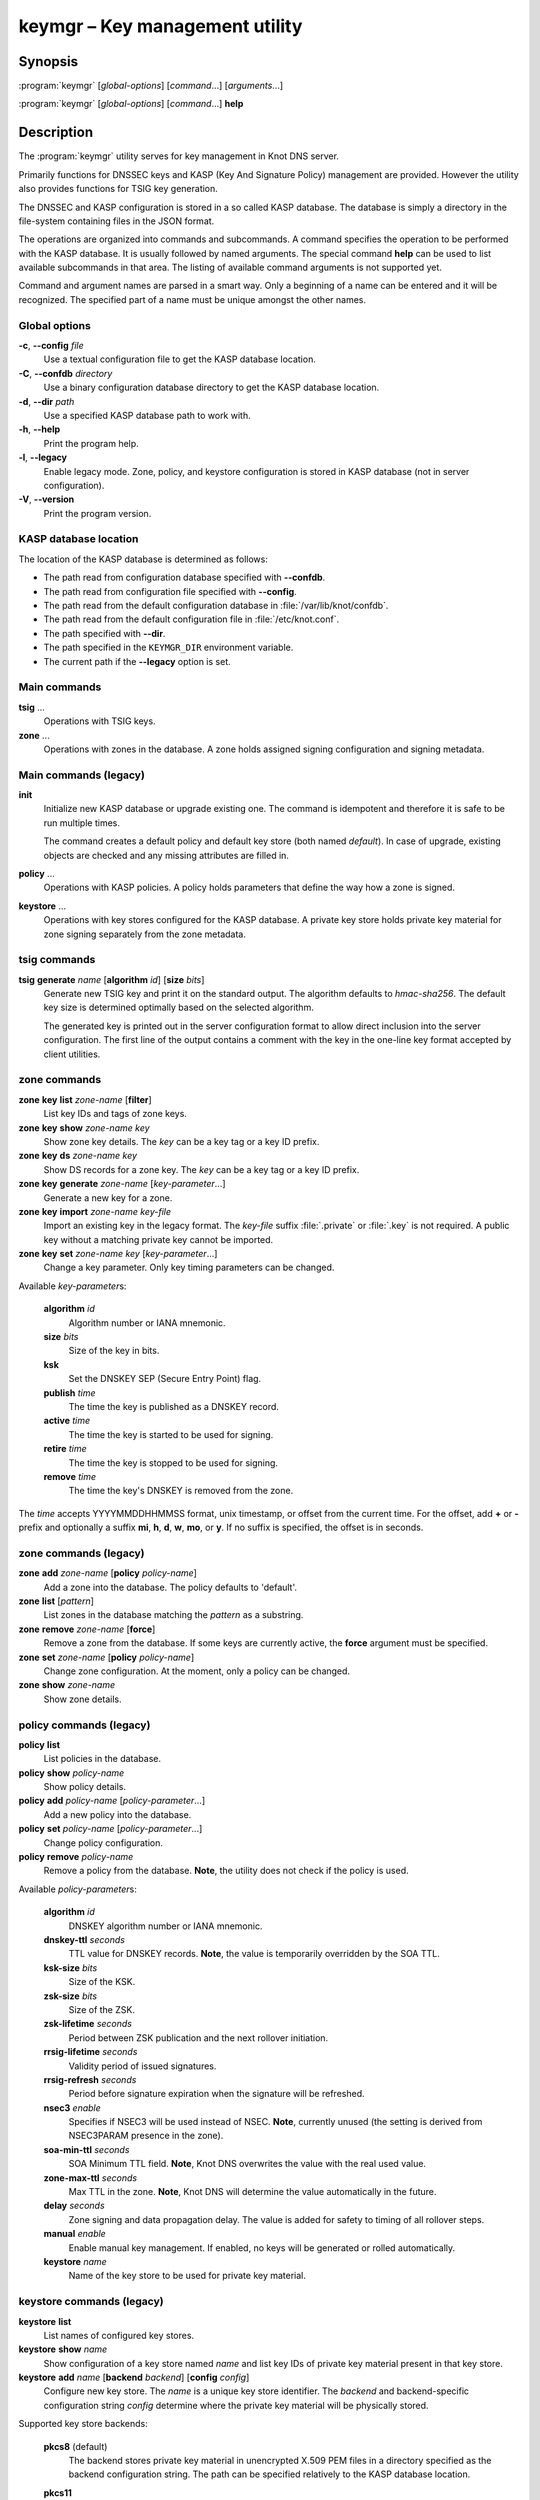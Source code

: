 .. highlight:: console

keymgr – Key management utility
===============================

Synopsis
--------

:program:`keymgr` [*global-options*] [*command*...] [*arguments*...]

:program:`keymgr` [*global-options*] [*command*...] **help**

Description
-----------

The :program:`keymgr` utility serves for key management in Knot DNS server.

Primarily functions for DNSSEC keys and KASP (Key And Signature Policy)
management are provided. However the utility also provides functions for
TSIG key generation.

The DNSSEC and KASP configuration is stored in a so called KASP database.
The database is simply a directory in the file-system containing files in the
JSON format.

The operations are organized into commands and subcommands. A command
specifies the operation to be performed with the KASP database. It is usually
followed by named arguments. The special command **help** can be used to list
available subcommands in that area. The listing of available command arguments
is not supported yet.

Command and argument names are parsed in a smart way. Only a beginning
of a name can be entered and it will be recognized. The specified part of
a name must be unique amongst the other names.

Global options
..............

**-c**, **--config** *file*
  Use a textual configuration file to get the KASP database location.

**-C**, **--confdb** *directory*
  Use a binary configuration database directory to get the KASP database location.

**-d**, **--dir** *path*
  Use a specified KASP database path to work with.

**-h**, **--help**
  Print the program help.

**-l**, **--legacy**
  Enable legacy mode. Zone, policy, and keystore configuration is stored
  in KASP database (not in server configuration).

**-V**, **--version**
  Print the program version.

KASP database location
......................

The location of the KASP database is determined as follows:

- The path read from configuration database specified with **--confdb**.
- The path read from configuration file specified with **--config**.
- The path read from the default configuration database in :file:`/var/lib/knot/confdb`.
- The path read from the default configuration file in :file:`/etc/knot.conf`.
- The path specified with **--dir**.
- The path specified in the ``KEYMGR_DIR`` environment variable.
- The current path if the **--legacy** option is set.

Main commands
.............

**tsig** ...
  Operations with TSIG keys.

**zone** ...
  Operations with zones in the database. A zone holds assigned signing
  configuration and signing metadata.

Main commands (legacy)
......................

**init**
  Initialize new KASP database or upgrade existing one. The command is
  idempotent and therefore it is safe to be run multiple times.

  The command creates a default policy and default key store (both named
  *default*). In case of upgrade, existing objects are checked and any missing
  attributes are filled in.

**policy** ...
  Operations with KASP policies. A policy holds parameters that define the
  way how a zone is signed.

**keystore** ...
  Operations with key stores configured for the KASP database. A private key
  store holds private key material for zone signing separately from the zone
  metadata.

tsig commands
.............

**tsig** **generate** *name* [**algorithm** *id*] [**size** *bits*]
  Generate new TSIG key and print it on the standard output. The algorithm
  defaults to *hmac-sha256*. The default key size is determined optimally based
  on the selected algorithm.

  The generated key is printed out in the server configuration format to allow
  direct inclusion into the server configuration. The first line of the output
  contains a comment with the key in the one-line key format accepted by client
  utilities.

zone commands
.............

**zone** **key** **list** *zone-name* [**filter**]
  List key IDs and tags of zone keys.

**zone** **key** **show** *zone-name* *key*
  Show zone key details. The *key* can be a key tag or a key ID prefix.

**zone** **key** **ds** *zone-name* *key*
  Show DS records for a zone key. The *key* can be a key tag or a key ID prefix.

**zone** **key** **generate** *zone-name* [*key-parameter*...]
  Generate a new key for a zone.

**zone** **key** **import** *zone-name* *key-file*
  Import an existing key in the legacy format. The *key-file* suffix
  :file:`.private` or :file:`.key` is not required. A public key without
  a matching private key cannot be imported.

**zone** **key** **set** *zone-name* *key* [*key-parameter*...]
  Change a key parameter. Only key timing parameters can be changed.

Available *key-parameter*\ s:

  **algorithm** *id*
    Algorithm number or IANA mnemonic.

  **size** *bits*
    Size of the key in bits.

  **ksk**
    Set the DNSKEY SEP (Secure Entry Point) flag.

  **publish** *time*
    The time the key is published as a DNSKEY record.

  **active** *time*
    The time the key is started to be used for signing.

  **retire** *time*
   The time the key is stopped to be used for signing.

  **remove** *time*
    The time the key's DNSKEY is removed from the zone.

The *time* accepts YYYYMMDDHHMMSS format, unix timestamp, or offset from the
current time. For the offset, add **+** or **-** prefix and optionally a
suffix **mi**, **h**, **d**, **w**, **mo**, or **y**. If no suffix is specified,
the offset is in seconds.

zone commands (legacy)
......................

**zone** **add** *zone-name* [**policy** *policy-name*]
  Add a zone into the database. The policy defaults to 'default'.

**zone** **list** [*pattern*]
  List zones in the database matching the *pattern* as a substring.

**zone** **remove** *zone-name* [**force**]
  Remove a zone from the database. If some keys are currently active, the
  **force** argument must be specified.

**zone** **set** *zone-name* [**policy** *policy-name*]
  Change zone configuration. At the moment, only a policy can be changed.

**zone** **show** *zone-name*
  Show zone details.

policy commands (legacy)
........................

**policy** **list**
  List policies in the database.

**policy** **show** *policy-name*
  Show policy details.

**policy** **add** *policy-name* [*policy-parameter*...]
  Add a new policy into the database.

**policy** **set** *policy-name* [*policy-parameter*...]
  Change policy configuration.

**policy** **remove** *policy-name*
  Remove a policy from the database.
  **Note**, the utility does not check if the policy is used.

Available *policy-parameter*\ s:

  **algorithm** *id*
    DNSKEY algorithm number or IANA mnemonic.

  **dnskey-ttl** *seconds*
    TTL value for DNSKEY records.
    **Note**, the value is temporarily overridden by the SOA TTL.

  **ksk-size** *bits*
    Size of the KSK.

  **zsk-size** *bits*
    Size of the ZSK.

  **zsk-lifetime** *seconds*
    Period between ZSK publication and the next rollover initiation.

  **rrsig-lifetime** *seconds*
    Validity period of issued signatures.

  **rrsig-refresh** *seconds*
    Period before signature expiration when the signature will be refreshed.

  **nsec3** *enable*
    Specifies if NSEC3 will be used instead of NSEC.
    **Note**, currently unused (the setting is derived from NSEC3PARAM presence
    in the zone).

  **soa-min-ttl** *seconds*
    SOA Minimum TTL field.
    **Note**, Knot DNS overwrites the value with the real used value.

  **zone-max-ttl** *seconds*
    Max TTL in the zone.
    **Note**, Knot DNS will determine the value automatically in the future.

  **delay** *seconds*
    Zone signing and data propagation delay. The value is added for safety to
    timing of all rollover steps.

  **manual** *enable*
    Enable manual key management. If enabled, no keys will be generated or
    rolled automatically.

  **keystore** *name*
    Name of the key store to be used for private key material.

keystore commands (legacy)
..........................

**keystore** **list**
  List names of configured key stores.

**keystore** **show** *name*
  Show configuration of a key store named *name* and list key IDs of private
  key material present in that key store.

**keystore** **add** *name* [**backend** *backend*] [**config** *config*]
  Configure new key store. The *name* is a unique key store identifier. The
  *backend* and backend-specific configuration string *config* determine where
  the private key material will be physically stored.

Supported key store backends:

  **pkcs8** (default)
    The backend stores private key material in unencrypted X.509 PEM files
    in a directory specified as the backend configuration string. The path
    can be specified relatively to the KASP database location.

  **pkcs11**
    The backend stores private key material in a cryptographic token accessible
    via the PKCS #11 interface. The configuration string consists of a token
    PKCS #11 URL and PKCS #11 module path separated by the space character.

    The format of the PKCS #11 URL is described in :rfc:`7512`. If the token
    is protected by a PIN, make sure to include *pin-value* or *pin-source*
    attribute in the URL.

    The PKCS #11 module path can be an absolute path or just a module name. In
    the later case, the module is looked up in the default modules location.

Examples
--------

1. Generate two RSA-SHA-256 signing keys. The first key will be used as a KSK,
   the second one as a ZSK::

    $ keymgr zone key generate example.com algorithm rsasha256 size 2048 ksk
    $ keymgr zone key generate example.com algorithm rsasha256 size 1024

2. Import a key in legacy format. The used algorithm must match with the one
   configured in the policy::

    $ keymgr zone key import example.com Kexample.com+010+12345.private

3. Generate a TSIG key named *operator.key*::

    $ keymgr tsig generate operator.key algorithm hmac-sha512

See Also
--------

:rfc:`6781` - DNSSEC Operational Practices.

:manpage:`knot.conf(5)`,
:manpage:`knotc(8)`,
:manpage:`knotd(8)`.
